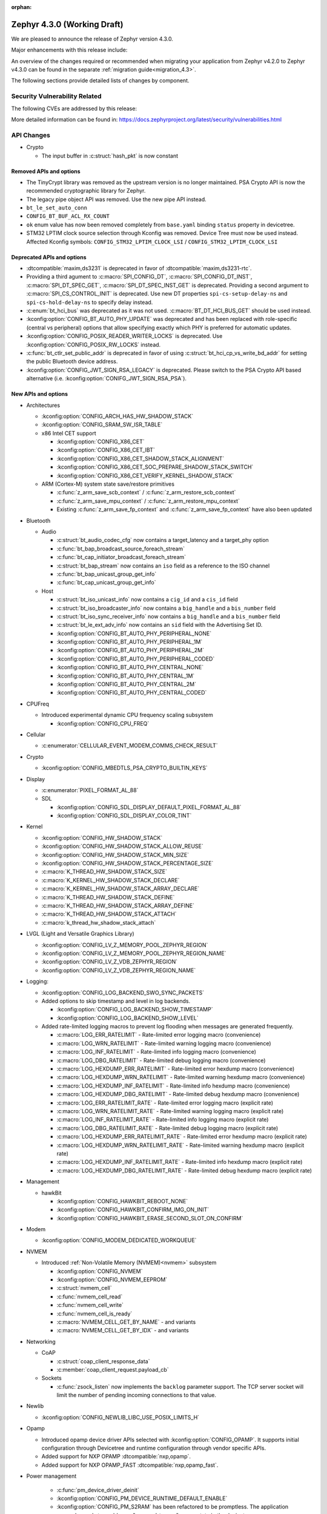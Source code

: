 :orphan:

..
  What goes here: removed/deprecated apis, new boards, new drivers, notable
  features. If you feel like something new can be useful to a user, put it
  under "Other Enhancements" in the first paragraph, if you feel like something
  is worth mentioning in the project media (release blog post, release
  livestream) put it under "Major enhancement".
..
  If you are describing a feature or functionality, consider adding it to the
  actual project documentation rather than the release notes, so that the
  information does not get lost in time.
..
  No list of bugfixes, minor changes, those are already in the git log, this is
  not a changelog.
..
  Does the entry have a link that contains the details? Just add the link, if
  you think it needs more details, put them in the content that shows up on the
  link.
..
  Are you thinking about generating this? Don't put anything at all.
..
  Does the thing require the user to change their application? Put it on the
  migration guide instead. (TODO: move the removed APIs section in the
  migration guide)

.. _zephyr_4.3:

Zephyr 4.3.0 (Working Draft)
############################

We are pleased to announce the release of Zephyr version 4.3.0.

Major enhancements with this release include:

An overview of the changes required or recommended when migrating your application from Zephyr
v4.2.0 to Zephyr v4.3.0 can be found in the separate :ref:`migration guide<migration_4.3>`.

The following sections provide detailed lists of changes by component.

Security Vulnerability Related
******************************
The following CVEs are addressed by this release:

More detailed information can be found in:
https://docs.zephyrproject.org/latest/security/vulnerabilities.html

API Changes
***********

..
  Only removed, deprecated and new APIs, changes go in migration guide.

* Crypto

  * The input buffer in :c:struct:`hash_pkt` is now constant

Removed APIs and options
========================

* The TinyCrypt library was removed as the upstream version is no longer maintained.
  PSA Crypto API is now the recommended cryptographic library for Zephyr.
* The legacy pipe object API was removed. Use the new pipe API instead.
* ``bt_le_set_auto_conn``
* ``CONFIG_BT_BUF_ACL_RX_COUNT``
* ``ok`` enum value has now been removed completely from ``base.yaml`` binding ``status`` property in devicetree.
* STM32 LPTIM clock source selection through Kconfig was removed. Device Tree must now be used instead.
  Affected Kconfig symbols: ``CONFIG_STM32_LPTIM_CLOCK_LSI`` / ``CONFIG_STM32_LPTIM_CLOCK_LSI``

Deprecated APIs and options
===========================

* :dtcompatible:`maxim,ds3231` is deprecated in favor of :dtcompatible:`maxim,ds3231-rtc`.
* Providing a third agument to :c:macro:`SPI_CONFIG_DT`, :c:macro:`SPI_CONFIG_DT_INST`,
  :c:macro:`SPI_DT_SPEC_GET`, :c:macro:`SPI_DT_SPEC_INST_GET` is deprecated. Providing a
  second argument to :c:macro:`SPI_CS_CONTROL_INIT` is deprecated. Use new DT properties
  ``spi-cs-setup-delay-ns`` and ``spi-cs-hold-delay-ns`` to specify delay instead.

* :c:enum:`bt_hci_bus` was deprecated as it was not used. :c:macro:`BT_DT_HCI_BUS_GET` should be
  used instead.

* :kconfig:option:`CONFIG_BT_AUTO_PHY_UPDATE` was deprecated and has been replaced with
  role-specific (central vs peripheral) options that allow specifying exactly which PHY is
  preferred for automatic updates.

* :kconfig:option:`CONFIG_POSIX_READER_WRITER_LOCKS` is deprecated. Use :kconfig:option:`CONFIG_POSIX_RW_LOCKS` instead.

* :c:func:`bt_ctlr_set_public_addr` is deprecated in favor of using
  :c:struct:`bt_hci_cp_vs_write_bd_addr` for setting the public Bluetooth device address.

* :kconfig:option:`CONFIG_JWT_SIGN_RSA_LEGACY` is deprecated. Please switch to the
  PSA Crypto API based alternative (i.e. :kconfig:option:`CONIFG_JWT_SIGN_RSA_PSA`).

New APIs and options
====================

..
  Link to new APIs here, in a group if you think it's necessary, no need to get
  fancy just list the link, that should contain the documentation. If you feel
  like you need to add more details, add them in the API documentation code
  instead.

.. zephyr-keep-sorted-start re(^\* \w)

* Architectures

  * :kconfig:option:`CONFIG_ARCH_HAS_HW_SHADOW_STACK`
  * :kconfig:option:`CONFIG_SRAM_SW_ISR_TABLE`

  * x86 Intel CET support

    * :kconfig:option:`CONFIG_X86_CET`
    * :kconfig:option:`CONFIG_X86_CET_IBT`
    * :kconfig:option:`CONFIG_X86_CET_SHADOW_STACK_ALIGNMENT`
    * :kconfig:option:`CONFIG_X86_CET_SOC_PREPARE_SHADOW_STACK_SWITCH`
    * :kconfig:option:`CONFIG_X86_CET_VERIFY_KERNEL_SHADOW_STACK`

  * ARM (Cortex-M) system state save/restore primitives

    * :c:func:`z_arm_save_scb_context` / :c:func:`z_arm_restore_scb_context`
    * :c:func:`z_arm_save_mpu_context` / :c:func:`z_arm_restore_mpu_context`
    * Existing :c:func:`z_arm_save_fp_context` and :c:func:`z_arm_save_fp_context` have also been updated

* Bluetooth

  * Audio

    * :c:struct:`bt_audio_codec_cfg` now contains a target_latency and a target_phy option
    * :c:func:`bt_bap_broadcast_source_foreach_stream`
    * :c:func:`bt_cap_initiator_broadcast_foreach_stream`
    * :c:struct:`bt_bap_stream` now contains an ``iso`` field as a reference to the ISO channel
    * :c:func:`bt_bap_unicast_group_get_info`
    * :c:func:`bt_cap_unicast_group_get_info`

  * Host

    * :c:struct:`bt_iso_unicast_info` now contains a ``cig_id`` and a ``cis_id`` field
    * :c:struct:`bt_iso_broadcaster_info` now contains a ``big_handle`` and a ``bis_number`` field
    * :c:struct:`bt_iso_sync_receiver_info` now contains a ``big_handle`` and a ``bis_number`` field
    * :c:struct:`bt_le_ext_adv_info` now contains an ``sid`` field with the Advertising Set ID.
    * :kconfig:option:`CONFIG_BT_AUTO_PHY_PERIPHERAL_NONE`
    * :kconfig:option:`CONFIG_BT_AUTO_PHY_PERIPHERAL_1M`
    * :kconfig:option:`CONFIG_BT_AUTO_PHY_PERIPHERAL_2M`
    * :kconfig:option:`CONFIG_BT_AUTO_PHY_PERIPHERAL_CODED`
    * :kconfig:option:`CONFIG_BT_AUTO_PHY_CENTRAL_NONE`
    * :kconfig:option:`CONFIG_BT_AUTO_PHY_CENTRAL_1M`
    * :kconfig:option:`CONFIG_BT_AUTO_PHY_CENTRAL_2M`
    * :kconfig:option:`CONFIG_BT_AUTO_PHY_CENTRAL_CODED`

* CPUFreq

  * Introduced experimental dynamic CPU frequency scaling subsystem

    * :kconfig:option:`CONFIG_CPU_FREQ`

* Cellular

  * :c:enumerator:`CELLULAR_EVENT_MODEM_COMMS_CHECK_RESULT`

* Crypto

  * :kconfig:option:`CONFIG_MBEDTLS_PSA_CRYPTO_BUILTIN_KEYS`

* Display

  * :c:enumerator:`PIXEL_FORMAT_AL_88`

  * SDL

    * :kconfig:option:`CONFIG_SDL_DISPLAY_DEFAULT_PIXEL_FORMAT_AL_88`
    * :kconfig:option:`CONFIG_SDL_DISPLAY_COLOR_TINT`

* Kernel

  * :kconfig:option:`CONFIG_HW_SHADOW_STACK`
  * :kconfig:option:`CONFIG_HW_SHADOW_STACK_ALLOW_REUSE`
  * :kconfig:option:`CONFIG_HW_SHADOW_STACK_MIN_SIZE`
  * :kconfig:option:`CONFIG_HW_SHADOW_STACK_PERCENTAGE_SIZE`
  * :c:macro:`K_THREAD_HW_SHADOW_STACK_SIZE`
  * :c:macro:`K_KERNEL_HW_SHADOW_STACK_DECLARE`
  * :c:macro:`K_KERNEL_HW_SHADOW_STACK_ARRAY_DECLARE`
  * :c:macro:`K_THREAD_HW_SHADOW_STACK_DEFINE`
  * :c:macro:`K_THREAD_HW_SHADOW_STACK_ARRAY_DEFINE`
  * :c:macro:`K_THREAD_HW_SHADOW_STACK_ATTACH`
  * :c:macro:`k_thread_hw_shadow_stack_attach`

* LVGL (Light and Versatile Graphics Library)

  * :kconfig:option:`CONFIG_LV_Z_MEMORY_POOL_ZEPHYR_REGION`
  * :kconfig:option:`CONFIG_LV_Z_MEMORY_POOL_ZEPHYR_REGION_NAME`
  * :kconfig:option:`CONFIG_LV_Z_VDB_ZEPHYR_REGION`
  * :kconfig:option:`CONFIG_LV_Z_VDB_ZEPHYR_REGION_NAME`

* Logging:

  * :kconfig:option:`CONFIG_LOG_BACKEND_SWO_SYNC_PACKETS`

  * Added options to skip timestamp and level in log backends.

    * :kconfig:option:`CONFIG_LOG_BACKEND_SHOW_TIMESTAMP`
    * :kconfig:option:`CONFIG_LOG_BACKEND_SHOW_LEVEL`

  * Added rate-limited logging macros to prevent log flooding when messages are generated frequently.

    * :c:macro:`LOG_ERR_RATELIMIT` - Rate-limited error logging macro (convenience)
    * :c:macro:`LOG_WRN_RATELIMIT` - Rate-limited warning logging macro (convenience)
    * :c:macro:`LOG_INF_RATELIMIT` - Rate-limited info logging macro (convenience)
    * :c:macro:`LOG_DBG_RATELIMIT` - Rate-limited debug logging macro (convenience)
    * :c:macro:`LOG_HEXDUMP_ERR_RATELIMIT` - Rate-limited error hexdump macro (convenience)
    * :c:macro:`LOG_HEXDUMP_WRN_RATELIMIT` - Rate-limited warning hexdump macro (convenience)
    * :c:macro:`LOG_HEXDUMP_INF_RATELIMIT` - Rate-limited info hexdump macro (convenience)
    * :c:macro:`LOG_HEXDUMP_DBG_RATELIMIT` - Rate-limited debug hexdump macro (convenience)
    * :c:macro:`LOG_ERR_RATELIMIT_RATE` - Rate-limited error logging macro (explicit rate)
    * :c:macro:`LOG_WRN_RATELIMIT_RATE` - Rate-limited warning logging macro (explicit rate)
    * :c:macro:`LOG_INF_RATELIMIT_RATE` - Rate-limited info logging macro (explicit rate)
    * :c:macro:`LOG_DBG_RATELIMIT_RATE` - Rate-limited debug logging macro (explicit rate)
    * :c:macro:`LOG_HEXDUMP_ERR_RATELIMIT_RATE` - Rate-limited error hexdump macro (explicit rate)
    * :c:macro:`LOG_HEXDUMP_WRN_RATELIMIT_RATE` - Rate-limited warning hexdump macro (explicit rate)
    * :c:macro:`LOG_HEXDUMP_INF_RATELIMIT_RATE` - Rate-limited info hexdump macro (explicit rate)
    * :c:macro:`LOG_HEXDUMP_DBG_RATELIMIT_RATE` - Rate-limited debug hexdump macro (explicit rate)

* Management

  * hawkBit

    * :kconfig:option:`CONFIG_HAWKBIT_REBOOT_NONE`
    * :kconfig:option:`CONFIG_HAWKBIT_CONFIRM_IMG_ON_INIT`
    * :kconfig:option:`CONFIG_HAWKBIT_ERASE_SECOND_SLOT_ON_CONFIRM`

* Modem

  * :kconfig:option:`CONFIG_MODEM_DEDICATED_WORKQUEUE`

* NVMEM

  * Introduced :ref:`Non-Volatile Memory (NVMEM)<nvmem>` subsystem

    * :kconfig:option:`CONFIG_NVMEM`
    * :kconfig:option:`CONFIG_NVMEM_EEPROM`
    * :c:struct:`nvmem_cell`
    * :c:func:`nvmem_cell_read`
    * :c:func:`nvmem_cell_write`
    * :c:func:`nvmem_cell_is_ready`
    * :c:macro:`NVMEM_CELL_GET_BY_NAME` - and variants
    * :c:macro:`NVMEM_CELL_GET_BY_IDX` - and variants

* Networking

  * CoAP

    * :c:struct:`coap_client_response_data`
    * :c:member:`coap_client_request.payload_cb`

  * Sockets

    * :c:func:`zsock_listen` now implements the ``backlog`` parameter support. The TCP server
      socket will limit the number of pending incoming connections to that value.

* Newlib

  * :kconfig:option:`CONFIG_NEWLIB_LIBC_USE_POSIX_LIMITS_H`

* Opamp

  * Introduced opamp device driver APIs selected with :kconfig:option:`CONFIG_OPAMP`. It supports
    initial configuration through Devicetree and runtime configuration through vendor specific APIs.
  * Added support for NXP OPAMP :dtcompatible:`nxp,opamp`.
  * Added support for NXP OPAMP_FAST :dtcompatible:`nxp,opamp_fast`.

* Power management

   * :c:func:`pm_device_driver_deinit`
   * :kconfig:option:`CONFIG_PM_DEVICE_RUNTIME_DEFAULT_ENABLE`
   * :kconfig:option:`CONFIG_PM_S2RAM` has been refactored to be promptless. The application now
     only needs to enable any "suspend-to-ram" power state in the devicetree.
   * The :kconfig:option:`PM_S2RAM_CUSTOM_MARKING` has been renamed to
     :kconfig:option:`HAS_PM_S2RAM_CUSTOM_MARKING` and refactored to be promptless. This option
     is now selected by SoCs if they need it for their "suspend-to-ram" implementations.

* Settings

   * :kconfig:option:`CONFIG_SETTINGS_TFM_ITS`

* Shell

   * MQTT backend

      * :kconfig:option:`CONFIG_SHELL_MQTT_TOPIC_RX_ID`
      * :kconfig:option:`CONFIG_SHELL_MQTT_TOPIC_TX_ID`
      * :kconfig:option:`CONFIG_SHELL_MQTT_CONNECT_TIMEOUT_MS`
      * :kconfig:option:`CONFIG_SHELL_MQTT_WORK_DELAY_MS`
      * :kconfig:option:`CONFIG_SHELL_MQTT_LISTEN_TIMEOUT_MS`

* State Machine Framework

  * :c:func:`smf_get_current_leaf_state`
  * :c:func:`smf_get_current_executing_state`

* Storage

    * :kconfig:option:`CONFIG_FILE_SYSTEM_SHELL_LS_SIZE`

* Sys

  * :c:func:`sys_count_bits`

* Task Watchdog

  * :kconfig:option:`CONFIG_TASK_WDT_DUMMY`

* Toolchain

  * :c:macro:`__deprecated_version`

* Video

  * :c:member:`video_format.size` field
  * :c:func:`video_estimate_fmt_size`

.. zephyr-keep-sorted-stop

New Boards
**********

..
  You may update this list as you contribute a new board during the release cycle, in order to make
  it visible to people who might be looking at the working draft of the release notes. However, note
  that this list will be recomputed at the time of the release, so you don't *have* to update it.
  In any case, just link the board, further details go in the board description.

* Adafruit Industries, LLC

   * :zephyr:board:`adafruit_feather_adalogger_rp2040` (``adafruit_feather_adalogger_rp2040``)
   * :zephyr:board:`adafruit_feather_canbus_rp2040` (``adafruit_feather_canbus_rp2040``)
   * :zephyr:board:`adafruit_feather_esp32` (``adafruit_feather_esp32``)
   * :zephyr:board:`adafruit_feather_rfm95_rp2040` (``adafruit_feather_rfm95_rp2040``)
   * :zephyr:board:`adafruit_feather_rp2040` (``adafruit_feather_rp2040``)
   * :zephyr:board:`adafruit_itsybitsy_rp2040` (``adafruit_itsybitsy_rp2040``)
   * :zephyr:board:`adafruit_metro_rp2040` (``adafruit_metro_rp2040``)
   * :zephyr:board:`adafruit_metro_rp2350` (``adafruit_metro_rp2350``)
   * :zephyr:board:`adafruit_trinkey_qt2040` (``adafruit_trinkey_qt2040``)

* Advanced Micro Devices (AMD), Inc.

   * :zephyr:board:`versalnet_apu` (``versalnet_apu``)

* Ai-Thinker Co., Ltd.

   * :zephyr:board:`ai_m62_12f` (``ai_m62_12f``)
   * :zephyr:board:`esp32_cam` (``esp32_cam``)

* Ambiq Micro, Inc.

   * :zephyr:board:`apollo2_evb` (``apollo2_evb``)

* Arduino

   * :zephyr:board:`arduino_uno_q` (``arduino_uno_q``)

* DFRobot

   * :zephyr:board:`beetle_rp2040` (``beetle_rp2040``)

* Doctors of Intelligence & Technology

   * :zephyr:board:`dt_xt_zb1_devkit` (``dt_xt_zb1_devkit``)

* Egis Technology Inc

   * :zephyr:board:`egis_et171` (``egis_et171``)

* Espressif Systems

   * :zephyr:board:`esp32h2_devkitm` (``esp32h2_devkitm``)

* FANKE Technology Co., Ltd.

   * :zephyr:board:`fk723m1_zgt6` (``fk723m1_zgt6``)

* Firefly

   * :zephyr:board:`roc_rk3588_pc` (``roc_rk3588_pc``)

* FoBE Studio

   * :zephyr:board:`quill_nrf52840_mesh` (``quill_nrf52840_mesh``)

* Guangdong Embedsky Technology Co., Ltd.

   * :zephyr:board:`tq_h503a` (``tq_h503a``)

* Infineon Technologies

   * :zephyr:board:`kit_psc3m5_evk` (``kit_psc3m5_evk``)
   * :zephyr:board:`kit_pse84_eval` (``kit_pse84_eval``)

* Intel Corporation

   * :zephyr:board:`intel_ptl_h_crb` (``intel_ptl_h_crb``)

* Microchip Technology Inc.

   * :zephyr:board:`pic32cm_jh01_cnano` (``pic32cm_jh01_cnano``)
   * :zephyr:board:`pic32cm_jh01_cpro` (``pic32cm_jh01_cpro``)
   * :zephyr:board:`sam_e54_xpro` (``sam_e54_xpro``)

* Nuvoton Technology Corporation

   * :zephyr:board:`numaker_m5531` (``numaker_m5531``)

* NXP Semiconductors

   * :zephyr:board:`frdm_imx91` (``frdm_imx91``)
   * :zephyr:board:`frdm_imx93` (``frdm_imx93``)
   * :zephyr:board:`frdm_k32l2b3` (``frdm_k32l2b3``)
   * :zephyr:board:`frdm_mcxa266` (``frdm_mcxa266``)
   * :zephyr:board:`frdm_mcxa346` (``frdm_mcxa346``)
   * :zephyr:board:`frdm_mcxa366` (``frdm_mcxa366``)
   * :zephyr:board:`frdm_mcxw23` (``frdm_mcxw23``)
   * :zephyr:board:`imx91_qsb` (``imx91_qsb``)
   * :zephyr:board:`imx95_evk_15x15` (``imx95_evk_15x15``)
   * :zephyr:board:`mcx_n9xx_evk` (``mcx_n9xx_evk``)
   * :zephyr:board:`mcx_n5xx_evk` (``mcx_n5xx_evk``)
   * :zephyr:board:`mcxw23_evk` (``mcxw23_evk``)

* Panasonic Corporation

   * :zephyr:board:`panb611evb` (``panb611evb``)

* Raspberry Pi Foundation

   * :zephyr:board:`rpi_debug_probe` (``rpi_debug_probe``)

* Renesas Electronics Corporation

   * :zephyr:board:`ek_ra4c1` (``ek_ra4c1``)
   * :zephyr:board:`ek_rx261` (``ek_rx261``)
   * :zephyr:board:`fpb_rx261` (``fpb_rx261``)
   * :zephyr:board:`mcb_rx26t` (``mcb_rx26t``)
   * :zephyr:board:`mck_ra8t2` (``mck_ra8t2``)
   * :zephyr:board:`rssk_ra2l1` (``rssk_ra2l1``)

* Seeed Technology Co., Ltd

   * :zephyr:board:`wio_wm1110_dev_kit` (``wio_wm1110_dev_kit``)
   * :zephyr:board:`xiao_nrf54l15` (``xiao_nrf54l15``)

* Shanghai Ruiside Electronic Technology Co., Ltd.

   * :zephyr:board:`art_pi` (``art_pi``)

* Shenzhen Holyiot Technology Co., Ltd.

   * :zephyr:board:`holyiot_yj17095` (``holyiot_yj17095``)

* SiFli Technologies(Nanjing) Co., Ltd

   * :zephyr:board:`sf32lb52_devkit_lcd` (``sf32lb52_devkit_lcd``)

* Silicon Laboratories

   * :zephyr:board:`bgm220_ek4314a` (``bgm220_ek4314a``)
   * :zephyr:board:`pg23_pk2504a` (``pg23_pk2504a``)
   * :zephyr:board:`pg28_pk2506a` (``pg28_pk2506a``)
   * :zephyr:board:`siwx917_dk2605a` (``siwx917_dk2605a``)
   * :zephyr:board:`xg22_ek2710a` (``xg22_ek2710a``)
   * :zephyr:board:`bg29_rb4420a` (``bg29_rb4420a``)
   * :zephyr:board:`xg24_rb4186c` (``xg24_rb4186c``)
   * :zephyr:board:`xg24_rb4187c` (``xg24_rb4187c``)
   * :zephyr:board:`xgm240_rb4316a` (``xgm240_rb4316a``)
   * :zephyr:board:`xgm240_rb4317a` (``xgm240_rb4317a``)
   * :zephyr:board:`bg27_rb4110b` (``bg27_rb4110b``)
   * :zephyr:board:`bg27_rb4111b` (``bg27_rb4111b``)
   * :zephyr:board:`xg27_rb4194a` (``xg27_rb4194a``)
   * :zephyr:board:`xg28_rb4401c` (``xg28_rb4401c``)

* SteelSeries

   * :zephyr:board:`apex_pro_mini` (``apex_pro_mini``)

* STMicroelectronics

   * :zephyr:board:`nucleo_c092rc` (``nucleo_c092rc``)
   * :zephyr:board:`stm32mp257f_dk` (``stm32mp257f_dk``)
   * :zephyr:board:`stm32wba65i_dk1` (``stm32wba65i_dk1``)

* Texas Instruments

   * :zephyr:board:`lp_mspm0g3519` (``lp_mspm0g3519``)
   * :zephyr:board:`lp_mspm0l2228` (``lp_mspm0l2228``)

* Toradex AG

   * :zephyr:board:`verdin_am62` (``verdin_am62``)

* Waveshare Electronics

   * :zephyr:board:`rp2040_geek` (``rp2040_geek``)
   * :zephyr:board:`rp2040_keyboard_3` (``rp2040_keyboard_3``)
   * :zephyr:board:`rp2040_matrix` (``rp2040_matrix``)

* WeAct Studio

   * :zephyr:board:`blackpill_h523ce` (``blackpill_h523ce``)
   * :zephyr:board:`blackpill_u585ci` (``blackpill_u585ci``)
   * :zephyr:board:`weact_stm32wb55_core` (``weact_stm32wb55_core``)
   * :zephyr:board:`weact_esp32s3_b` (``weact_esp32s3_b``)

New Shields
***********

  * :ref:`Adafruit 24LC32 EEPROM Shield <adafruit_24lc32>`
  * :ref:`Adafruit AHT20 Shield <adafruit_aht20>`
  * :ref:`Adafruit APDS9960 Shield <adafruit_apds9960>`
  * :ref:`Adafruit DPS310 Shield <adafruit_dps310>`
  * :ref:`Adafruit DRV2605L Shield <adafruit_drv2605l>`
  * :ref:`Adafruit FeatherWing 128x32 OLED Shield <adafruit_featherwing_128x32_oled>`
  * :ref:`Adafruit HT16K33 LED Matrix Shield <adafruit_ht16k33>`
  * :ref:`Adafruit I2C to 8 Channel Solenoid Driver Shield <adafruit_8chan_solenoid>`
  * :ref:`Adafruit INA219 Shield <adafruit_ina219>`
  * :ref:`Adafruit INA237 Shield <adafruit_ina237>`
  * :ref:`Adafruit LIS2MDL Shield <adafruit_lis2mdl>`
  * :ref:`Adafruit LIS3DH Shield <adafruit_lis3dh>`
  * :ref:`Adafruit LTR-329 Shield <adafruit_ltr329>`
  * :ref:`Adafruit MCP9808 Shield <adafruit_mcp9808>`
  * :ref:`Adafruit PCF8523 Shield <adafruit_pcf8523>`
  * :ref:`Adafruit TSL2591 Shield <adafruit_tsl2591>`
  * :ref:`Adafruit VCNL4040 Shield <adafruit_vcnl4040>`
  * :ref:`Adafruit VEML7700 Shield <adafruit_veml7700>`
  * :ref:`ArduCam CU450 OV5640 Camera Module <arducam_cu450_ov5640>`
  * :ref:`Arduino Modulino Movement <arduino_modulino_movement>`
  * :ref:`Arduino Modulino Thermo <arduino_modulino_thermo>`
  * :ref:`MikroElektronika 3D Hall 3 Click <mikroe_3d_hall_3_click_shield>`
  * :ref:`MikroElektronika Air Quality 3 Click <mikroe_air_quality_3_click_shield>`
  * :ref:`MikroElektronika Ambient 2 Click <mikroe_ambient_2_click_shield>`
  * :ref:`MikroElektronika H Bridge 4 Click <mikroe_h_bridge_4_click_shield>`
  * :ref:`MikroElektronika Illuminance Click <mikroe_illuminance_click_shield>`
  * :ref:`MikroElektronika IR Gesture Click <mikroe_ir_gesture_click_shield>`
  * :ref:`MikroElektronika LSM6DSL Click <mikroe_lsm6dsl_click_shield>`
  * :ref:`MikroElektronika Pressure 3 Click <mikroe_pressure_3_click_shield>`
  * :ref:`MikroElektronika Proximity 9 Click <mikroe_proximity_9_click_shield>`
  * :ref:`MikroElektronika RTC 18 Click <mikroe_rtc_18_click_shield>`
  * :ref:`Nordic nPM1304 EK <npm1304_ek>`
  * :ref:`Olimex SHIELD-MIDI <olimex_shield_midi>`
  * :ref:`Renesas EK-RA8D1 to RTK7EKA6M3B00001BU Display Adapter <ek_ra8d1_rtk7eka6m3b00001bu>`
  * :ref:`Renesas RTK0EG0019B01002BJ Capacitive Touch Application Shield <rtk0eg0019b01002bj>`
  * :ref:`Sierra Wireless HL/RC Module Evaluation Kit Shield <swir_hl78xx_ev_kit>`
  * :ref:`Sparkfun Environmental Combo Shield with ENS160 and BME280 <sparkfun_environmental_combo>`
  * :ref:`Sparkfun RV8803 Shield <sparkfun_rv8803>`
  * :ref:`Sparkfun SHTC3 Shield <sparkfun_shtc3>`

New Drivers
***********

..
  Same as above for boards, this will also be recomputed at the time of the release.
  Just link the driver, further details go in the binding description


* :abbr:`ADC (Analog to Digital Converter)`

   * :dtcompatible:`adi,max32-adc-b-me18`
   * :dtcompatible:`nxp,sar-adc`
   * :dtcompatible:`renesas,rx-adc`
   * :dtcompatible:`renesas,rz-adc-c`
   * :dtcompatible:`silabs,iadc`

* ARM architecture

   * :dtcompatible:`microchip,sercom-g1`
   * :dtcompatible:`nuvoton,numaker-npu`

* Cache

   * :dtcompatible:`bflb,l1c`

* Charger

   * :dtcompatible:`nxp,pca9422-charger`

* Clock control

   * :dtcompatible:`bflb,bl61x-clock-controller`
   * :dtcompatible:`bflb,bl70x-clock-controller`
   * :dtcompatible:`infineon,fixed-clock`
   * :dtcompatible:`infineon,fixed-factor-clock`
   * :dtcompatible:`infineon,peri-div`
   * :dtcompatible:`mediatek,mt818x_cpuclk`
   * :dtcompatible:`microchip,sam-d5x-e5x-clock`
   * :dtcompatible:`nordic,nrf-iron-hsfll-local`
   * :dtcompatible:`renesas,ra-cgc-utasel`
   * :dtcompatible:`renesas,rz-cgc`
   * :dtcompatible:`sifli,sf32lb-rcc-clk`
   * :dtcompatible:`st,stm32f4-rcc`
   * :dtcompatible:`st,stm32fx-pllsai-clock`
   * :dtcompatible:`st,stm32h5-rcc`
   * :dtcompatible:`st,stm32l0-hsi-clock`
   * :dtcompatible:`st,stm32l4-pllsai-clock`

* Comparator

   * :dtcompatible:`nxp,cmp`
   * :dtcompatible:`renesas,rx-lvd`
   * :dtcompatible:`st,stm32-comp`
   * :dtcompatible:`st,stm32g4-comp`
   * :dtcompatible:`st,stm32h7-comp`

* Counter

   * :dtcompatible:`infineon,tcpwm-counter`
   * :dtcompatible:`nxp,imx-snvs-rtc`
   * :dtcompatible:`nxp,lpit`
   * :dtcompatible:`nxp,lpit-channel`
   * :dtcompatible:`renesas,rz-cmtw-counter`

* CPU

   * :dtcompatible:`arm,cortex-a78`
   * :dtcompatible:`arm,cortex-m52`
   * :dtcompatible:`arm,cortex-m52f`
   * :dtcompatible:`intel,panther-lake`
   * :dtcompatible:`renesas,rxv1`
   * :dtcompatible:`renesas,rxv2`
   * :dtcompatible:`renesas,rxv3`
   * :dtcompatible:`snps,av5rhx`
   * :dtcompatible:`snps,av5rmx`
   * :dtcompatible:`xuantie,e907`

* :abbr:`CRC (Cyclic Redundancy Check)`

   * :dtcompatible:`renesas,ra-crc`

* Cryptographic accelerator

   * :dtcompatible:`nxp,els`
   * :dtcompatible:`st,stm32-hash`

* :abbr:`DAC (Digital to Analog Converter)`

   * :dtcompatible:`atmel,samd5x-dac`
   * :dtcompatible:`silabs,vdac`

* Debug

   * :dtcompatible:`nordic,coresight-nrf`

* Display

   * :dtcompatible:`jdi,lpm013m126`
   * :dtcompatible:`sitronix,st7305`
   * :dtcompatible:`sitronix,st7306`
   * :dtcompatible:`sitronix,st7567`
   * :dtcompatible:`solomon,ssd1357`
   * :dtcompatible:`ultrachip,uc8151d`

* :abbr:`DMA (Direct Memory Access)`

   * :dtcompatible:`andestech,atcdmacx00`
   * :dtcompatible:`nuvoton,npcx-gdma`
   * :dtcompatible:`renesas,ra-dma`
   * :dtcompatible:`sifli,sf32lb-dmac`
   * :dtcompatible:`silabs,gpdma`

* Ethernet

   * :dtcompatible:`intel,eth-plat`
   * :dtcompatible:`intel,igc-mac`
   * :dtcompatible:`microchip,sam-ethernet-controller`
   * :dtcompatible:`nxp,imx-netc`
   * :dtcompatible:`nxp,imx-netc-blk-ctrl`
   * :dtcompatible:`virtio,net`

* Flash controller

   * :dtcompatible:`adi,max32-spixf-nor`
   * :dtcompatible:`bflb,flash-controller`
   * :dtcompatible:`ite,it51xxx-manual-flash-1k`
   * :dtcompatible:`nordic,nrf-mramc`
   * :dtcompatible:`renesas,ra-mram-controller`

* File system

   * :dtcompatible:`zephyr,fstab,ext2`

* Fuel gauge

   * :dtcompatible:`silergy,sy24561`
   * :dtcompatible:`ti,bq40z50`

* :abbr:`GPIO (General Purpose Input/Output)`

   * :dtcompatible:`aesc,gpio`
   * :dtcompatible:`arducam,ffc-40pin-connector`
   * :dtcompatible:`bflb,bl60x_70x-gpio`
   * :dtcompatible:`bflb,bl61x-gpio`
   * :dtcompatible:`fobe,quill-header`
   * :dtcompatible:`microchip,port-g1-gpio`
   * :dtcompatible:`microchip,sam-pio4`
   * :dtcompatible:`nordic,nrf-gpio-pad-group`
   * :dtcompatible:`nxp,pca6408`
   * :dtcompatible:`nxp,pcal6408`
   * :dtcompatible:`nxp,pcal6416`
   * :dtcompatible:`nxp,pcal9538`
   * :dtcompatible:`nxp,pcal9539`
   * :dtcompatible:`nxp,pcal9722`
   * :dtcompatible:`sifli,sf32lb-gpio`
   * :dtcompatible:`sifli,sf32lb-gpio-parent`
   * :dtcompatible:`silabs,exp-header`
   * :dtcompatible:`silabs,gpio`
   * :dtcompatible:`silabs,gpio-port`

* Hardware information

   * :dtcompatible:`nxp,cmc-reset-cause`
   * :dtcompatible:`nxp,imx-src-rev2`
   * :dtcompatible:`nxp,rstctl-hwinfo`

* :abbr:`I2C (Inter-Integrated Circuit)`

   * :dtcompatible:`infineon,cat1-i2c-pdl`
   * :dtcompatible:`renesas,rz-iic`
   * :dtcompatible:`silabs,i2c`
   * :dtcompatible:`ti,cc23x0-i2c`

* :abbr:`I3C (Improved Inter-Integrated Circuit)`

   * :dtcompatible:`adi,max32-i3c`

* IEEE 802.15.4

   * :dtcompatible:`st,stm32wba-ieee802154`

* Input

   * :dtcompatible:`chipsemi,chsc5x`
   * :dtcompatible:`nxp,mcux-kpp`
   * :dtcompatible:`renesas,ra-ctsu`
   * :dtcompatible:`renesas,rx-ctsu`

* Interrupt controller

   * :dtcompatible:`hazard3,hazard3-intc`
   * :dtcompatible:`microchip,dmec-ecia-girq`
   * :dtcompatible:`renesas,rz-icu`
   * :dtcompatible:`renesas,rz-intc`
   * :dtcompatible:`sifive,clic-draft`
   * :dtcompatible:`st,stm32-exti`

* :abbr:`LED (Light Emitting Diode)`

   * :dtcompatible:`leds-group-multicolor`
   * :dtcompatible:`nxp,pca9533`

* :abbr:`LED (Light Emitting Diode)` strip

   * :dtcompatible:`worldsemi,ws2812-uart`

* Mailbox

   * :dtcompatible:`renesas,ra-ipc-mbox`

* :abbr:`MDIO (Management Data Input/Output)`

   * :dtcompatible:`intel,igc-mdio`

* Memory controller

   * :dtcompatible:`motorola,mc146818-bbram`
   * :dtcompatible:`sifli,sf32lb-mpi`
   * :dtcompatible:`st,stm32-ospi-psram`

* :abbr:`MFD (Multi-Function Device)`

   * :dtcompatible:`motorola,mc146818-mfd`
   * :dtcompatible:`nxp,pca9422`
   * :dtcompatible:`sifli,sf32lb-rcc`

* Miscellaneous

   * :dtcompatible:`nxp,rt600-dsp-ctrl`
   * :dtcompatible:`nxp,rt700-dsp-ctrl-hifi4`
   * :dtcompatible:`renesas,rx-dtc`
   * :dtcompatible:`st,stm32-npu`

* Modem

   * :dtcompatible:`quectel,bg96`
   * :dtcompatible:`swir,hl7812`
   * :dtcompatible:`swir,hl78xx`

* :abbr:`MTD (Memory Technology Device)`

   * :dtcompatible:`andestech,qspi-nor-xip`
   * :dtcompatible:`atmel,at25xv021a`
   * :dtcompatible:`renesas,ra-nv-mram`
   * :dtcompatible:`renesas,ra-qspi-nor`

* :abbr:`OPAMP (Operational Amplifier)`

   * :dtcompatible:`nxp,opamp`
   * :dtcompatible:`nxp,opamp-fast`

   * :dtcompatible:`zephyr,generic-pstate`
   * :dtcompatible:`zephyr,native-sim-pstate`
   * :dtcompatible:`zephyr,pstate`

* Pin control

   * :dtcompatible:`ambiq,apollo2-pinctrl`
   * :dtcompatible:`microchip,port-g1-pinctrl`
   * :dtcompatible:`nxp,imx-blkctrl-ns-aon`
   * :dtcompatible:`nxp,imx-blkctrl-wakeup`
   * :dtcompatible:`sifli,sf32lb52x-pinmux`

* Power management

   * :dtcompatible:`ite,it8xxx2-power-elpm`
   * :dtcompatible:`sifli,sf32lb-aon`
   * :dtcompatible:`sifli,sf32lb-pmuc`

* Power domain

   * :dtcompatible:`nordic,nrfs-gdpwr`
   * :dtcompatible:`nordic,nrfs-swext`
   * :dtcompatible:`silabs,siwx91x-power-domain`

* :abbr:`PWM (Pulse Width Modulation)`

   * :dtcompatible:`ambiq,ctimer-pwm`
   * :dtcompatible:`ambiq,timer-pwm`
   * :dtcompatible:`infineon,tcpwm-pwm`
   * :dtcompatible:`renesas,rz-mtu-pwm`
   * :dtcompatible:`ti,cc23x0-lgpt-pwm`

* Quad SPI

   * :dtcompatible:`adi,max32-spixf`
   * :dtcompatible:`renesas,ra-qspi`

* Regulator

   * :dtcompatible:`nxp,pca9422-regulator`
   * :dtcompatible:`nxp,vrefv1`

* Reserved memory

   * :dtcompatible:`renesas,ofs-memory`

* Reset controller

   * :dtcompatible:`nxp,mrcc-reset`
   * :dtcompatible:`sifli,sf32lb-rcc-rctl`

* Retained memory

   * :dtcompatible:`sifli,sf32lb-rtc-backup`

* :abbr:`RNG (Random Number Generator)`

   * :dtcompatible:`ambiq,puf-trng`
   * :dtcompatible:`nxp,els-trng`

* :abbr:`RTC (Real Time Clock)`

   * :dtcompatible:`microcrystal,rv3032`
   * :dtcompatible:`nxp,pcf85063a`
   * :dtcompatible:`sifli,sf32lb-rtc`
   * :dtcompatible:`ti,mspm0-rtc`
   * :dtcompatible:`zephyr,rtc-counter`

* :abbr:`SDHC (Secure Digital Host Controller)`

   * :dtcompatible:`microchip,sama7g5-sdmmc`
   * :dtcompatible:`st,stm32-sdio`

* Sensors

   * :dtcompatible:`invensense,icm42686`
   * :dtcompatible:`invensense,icm4268x`
   * :dtcompatible:`maxbotix,mb7040`
   * :dtcompatible:`nxp,tmpsns`
   * :dtcompatible:`omron,d6f-p0001`
   * :dtcompatible:`omron,d6f-p0010`
   * :dtcompatible:`pni,rm3100`
   * :dtcompatible:`st,iis3dwb`
   * :dtcompatible:`ti,ina228`
   * :dtcompatible:`ti,ina7xx`
   * :dtcompatible:`we,wsen-isds-2536030320001`

* Serial controller

   * :dtcompatible:`infineon,cat1-uart-pdl`
   * :dtcompatible:`microchip,sercom-g1-uart`
   * :dtcompatible:`sifli,sf32lb-usart`
   * :dtcompatible:`virtio,console`
   * :dtcompatible:`zephyr,uart-bitbang`

* :abbr:`SPI (Serial Peripheral Interface)`

   * :dtcompatible:`egis,et171-spi`
   * :dtcompatible:`ti,omap-mcspi`

* System controller

   * :dtcompatible:`sifli,sf32lb-cfg`

* Timer

   * :dtcompatible:`ambiq,ctimer`
   * :dtcompatible:`ambiq,timer`
   * :dtcompatible:`infineon,tcpwm`
   * :dtcompatible:`microchip,xec-basic-timer`
   * :dtcompatible:`renesas,rz-cmtw`
   * :dtcompatible:`renesas,rz-mtu`
   * :dtcompatible:`st,stm32wb0-radio-timer`

* USB

   * :dtcompatible:`espressif,esp32-usb-otg`

* Video

   * :dtcompatible:`renesas,ra-ceu`
   * :dtcompatible:`st,stm32-venc`

* Watchdog

   * :dtcompatible:`nxp,cop`
   * :dtcompatible:`renesas,rx-iwdt`
   * :dtcompatible:`renesas,rz-wdt`
   * :dtcompatible:`sifli,sf32lb-wdt`
   * :dtcompatible:`ti,j7-rti-wdt`
   * :dtcompatible:`xlnx,versal-wwdt`

* Wi-Fi

   * :dtcompatible:`nordic,wlan`

New Samples
***********

..
  Same as above for boards and drivers, this will also be recomputed at the time of the release.
 Just link the sample, further details go in the sample documentation itself.

* :zephyr:code-sample:`adc_stream`
* :zephyr:code-sample:`capture`
* :zephyr:code-sample:`coap-upload`
* :zephyr:code-sample:`cpu_freq_on_demand`
* :zephyr:code-sample:`crc_drivers`
* :zephyr:code-sample:`crc_subsys`
* :zephyr:code-sample:`ext2-fstab`
* :zephyr:code-sample:`frdm_mcxa156_lpdac_opamp_lpadc`
* :zephyr:code-sample:`hello_hl78xx`
* :zephyr:code-sample:`instrumentation`
* :zephyr:code-sample:`latmon-client`
* :zephyr:code-sample:`mctp_i2c_bus_endpoint`
* :zephyr:code-sample:`mctp_i2c_bus_owner`
* :zephyr:code-sample:`msg_queue`
* :zephyr:code-sample:`netmidi2`
* :zephyr:code-sample:`ocpp`
* :zephyr:code-sample:`opamp_output_measure`
* :zephyr:code-sample:`openthread-border-router`
* :zephyr:code-sample:`producer_consumer`
* :zephyr:code-sample:`red-black-tree`
* :zephyr:code-sample:`renesas_lvd`
* :zephyr:code-sample:`rtk0eg0019b01002bj`
* :zephyr:code-sample:`virtiofs`

Libraries / Subsystems
**********************

* Logging:

  * Added hybrid rate-limited logging macros to prevent log flooding when messages are generated frequently.
    The system provides both convenience macros (using default rate from :kconfig:option:`CONFIG_LOG_RATELIMIT_INTERVAL_MS`)
    and explicit rate macros (with custom rate parameter). This follows Linux's ``printk_ratelimited`` pattern
    while providing more flexibility. The rate limiting is per-macro-call-site, meaning that each unique call
    to a rate-limited macro has its own independent rate limit. Rate-limited logging can be globally enabled/disabled
    via :kconfig:option:`CONFIG_LOG_RATELIMIT`. When rate limiting is disabled, the behavior can be controlled
    via :kconfig:option:`CONFIG_LOG_RATELIMIT_FALLBACK` to either log all messages or drop them completely.
    For more details, see :ref:`logging_ratelimited`.

* Mbed TLS

  * Kconfig :kconfig:option:`CONFIG_PSA_CRYPTO` is added to simplify the enablement of a PSA
    Crypto API provider. This is TF-M if :kconfig:option:`CONFIG_BUILD_WITH_TFM` is enabled,
    or Mbed TLS otherwise. :kconfig:option:`CONFIG_PSA_CRYPTO_PROVIDER_TFM` is set in the former
    case while :kconfig:option:`CONFIG_PSA_CRYPTO_PROVIDER_MBEDTLS` is set in the latter.
    :kconfig:option:`CONFIG_PSA_CRYPTO_PROVIDER_CUSTOM` is also added to allow end users to
    provide a custom solution.

* Secure storage

  * The experimental status has been removed. (:github:`96483`)

Other notable changes
*********************

..
  Any more descriptive subsystem or driver changes. Do you really want to write
  a paragraph or is it enough to link to the api/driver/Kconfig/board page above?

* Nordic Semiconductor nRF54L09 PDK (``nrf54l09pdk``), which only targeted an emulator, has been removed
  from the tree. It will be replaced with a proper board definition as soon as it's available.

* Removed support for Nordic Semiconductor nRF54L20 PDK (``nrf54l20pdk``) since it is
  replaced with :zephyr:board:`nrf54lm20dk` (``nrf54lm20dk``).
